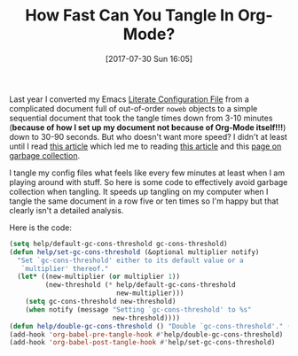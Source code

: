 #+BLOG: wisdomandwonder
#+POSTID: 10630
#+ORG2BLOG:
#+DATE: [2017-07-30 Sun 16:05]
#+OPTIONS: toc:nil num:nil todo:nil pri:nil tags:nil ^:nil
#+CATEGORY: Article
#+TAGS: Babel, Emacs, Ide, Lisp, Literate Programming, Programming Language, Reproducible research, elisp, org-mode
#+TITLE: How Fast Can You Tangle In Org-Mode?

Last year I converted my Emacs [[https://github.com/grettke/help][Literate Configuration File]] from a complicated
document full of out-of-order =noweb= objects to a simple sequential document
that took the tangle times down from 3-10 minutes (*because of how I set up my
document not because of Org-Mode itself!!!*) down to 30-90 seconds. But who
doesn't want more speed? I didn't at least until I read [[https://bling.github.io/blog/2016/01/18/why-are-you-changing-gc-cons-threshold/][this article]] which led
me to reading [[https://github.com/nilcons/emacs-use-package-fast/blob/master/README.md][this article]] and this [[https://www.gnu.org/software/emacs/manual/html_node/elisp/Garbage-Collection.html][page on garbage collection]].

I tangle my config files what feels like every few minutes at least when I am
playing around with stuff. So here is some code to effectively avoid garbage
collection when tangling. It speeds up tangling on my computer when I tangle
the same document in a row five or ten times so I'm happy but that clearly
isn't a detailed analysis.

Here is the code:

#+NAME: org_gcr_2017-07-30_mara_B8D16E11-F542-4116-AF03-79FC13F790F8
#+BEGIN_SRC emacs-lisp
(setq help/default-gc-cons-threshold gc-cons-threshold)
(defun help/set-gc-cons-threshold (&optional multiplier notify)
  "Set `gc-cons-threshold' either to its default value or a
   `multiplier' thereof."
  (let* ((new-multiplier (or multiplier 1))
         (new-threshold (* help/default-gc-cons-threshold
                           new-multiplier)))
    (setq gc-cons-threshold new-threshold)
    (when notify (message "Setting `gc-cons-threshold' to %s"
                          new-threshold))))
(defun help/double-gc-cons-threshold () "Double `gc-cons-threshold'." (help/set-gc-cons-threshold 2))
(add-hook 'org-babel-pre-tangle-hook #'help/double-gc-cons-threshold)
(add-hook 'org-babel-post-tangle-hook #'help/set-gc-cons-threshold)
#+END_SRC
